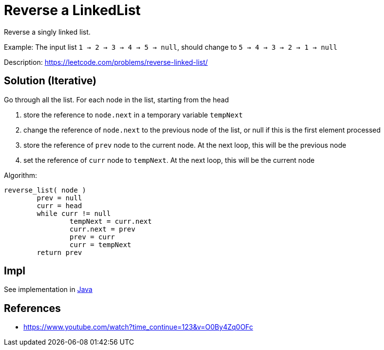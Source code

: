 = Reverse a LinkedList

Reverse a singly linked list.


Example: 
The input list `1 -> 2 -> 3 -> 4 -> 5 -> null`,
should change to `5 -> 4 -> 3 -> 2 -> 1 -> null`

Description: https://leetcode.com/problems/reverse-linked-list/

== Solution (Iterative)

Go through all the list. 
For each node in the list, starting from the head

. store the reference to `node.next` in a temporary variable `tempNext`
. change the reference of `node.next` to the previous node of the list, or null if this is the first element processed  
. store the reference of `prev` node to the current node. At the next loop, this will be the previous node  
. set the reference of `curr` node to `tempNext`. At the next loop, this will be the current node

Algorithm:

----
reverse_list( node )
	prev = null
	curr = head
	while curr != null
		tempNext = curr.next
		curr.next = prev
		prev = curr
		curr = tempNext
	return prev
----


== Impl

See implementation in link:Solution.java[Java]

== References

* https://www.youtube.com/watch?time_continue=123&v=O0By4Zq0OFc[]